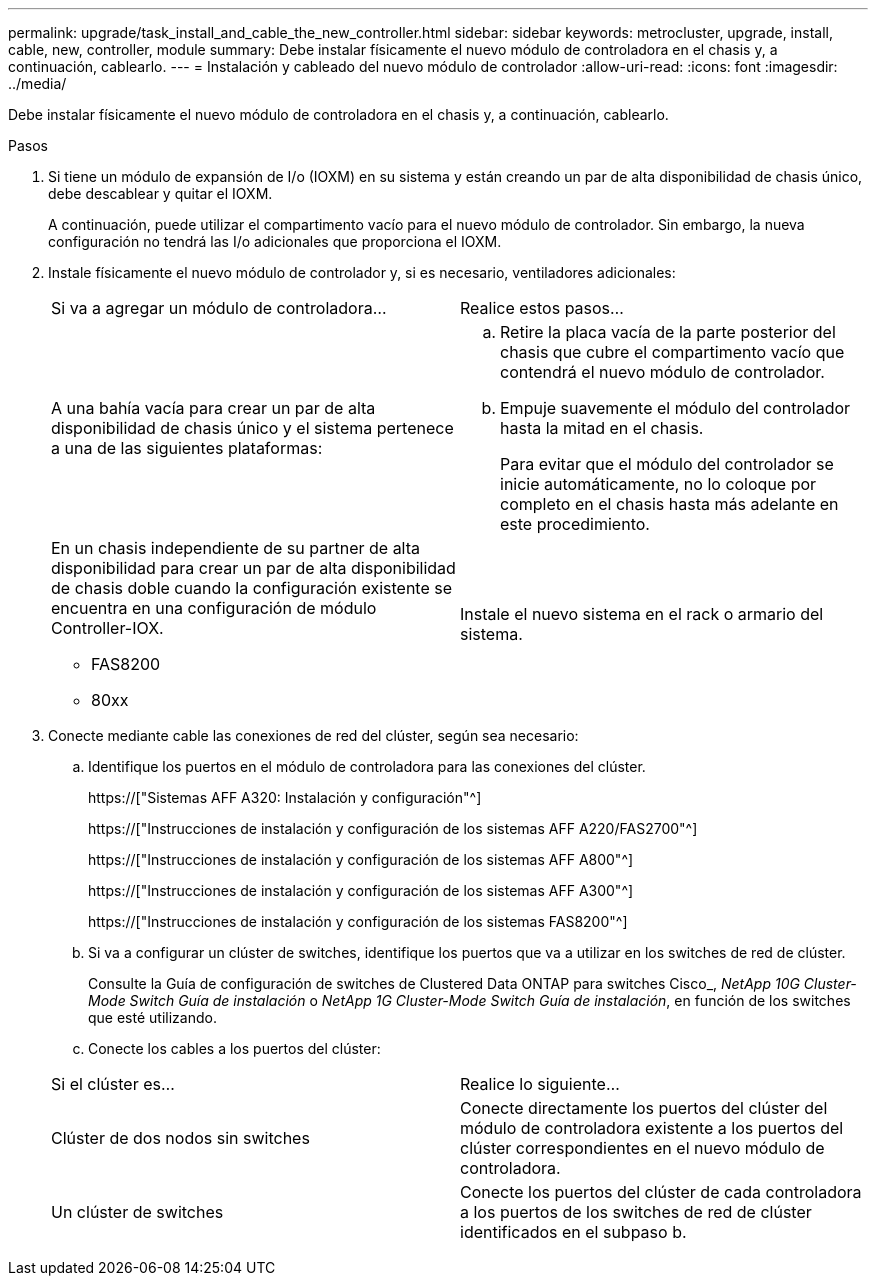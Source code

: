 ---
permalink: upgrade/task_install_and_cable_the_new_controller.html 
sidebar: sidebar 
keywords: metrocluster, upgrade, install, cable, new, controller, module 
summary: Debe instalar físicamente el nuevo módulo de controladora en el chasis y, a continuación, cablearlo. 
---
= Instalación y cableado del nuevo módulo de controlador
:allow-uri-read: 
:icons: font
:imagesdir: ../media/


[role="lead"]
Debe instalar físicamente el nuevo módulo de controladora en el chasis y, a continuación, cablearlo.

.Pasos
. Si tiene un módulo de expansión de I/o (IOXM) en su sistema y están creando un par de alta disponibilidad de chasis único, debe descablear y quitar el IOXM.
+
A continuación, puede utilizar el compartimento vacío para el nuevo módulo de controlador. Sin embargo, la nueva configuración no tendrá las I/o adicionales que proporciona el IOXM.

. Instale físicamente el nuevo módulo de controlador y, si es necesario, ventiladores adicionales:
+
|===


| Si va a agregar un módulo de controladora... | Realice estos pasos... 


 a| 
A una bahía vacía para crear un par de alta disponibilidad de chasis único y el sistema pertenece a una de las siguientes plataformas:
 a| 
.. Retire la placa vacía de la parte posterior del chasis que cubre el compartimento vacío que contendrá el nuevo módulo de controlador.
.. Empuje suavemente el módulo del controlador hasta la mitad en el chasis.
+
Para evitar que el módulo del controlador se inicie automáticamente, no lo coloque por completo en el chasis hasta más adelante en este procedimiento.





 a| 
En un chasis independiente de su partner de alta disponibilidad para crear un par de alta disponibilidad de chasis doble cuando la configuración existente se encuentra en una configuración de módulo Controller-IOX.

** FAS8200
** 80xx

 a| 
Instale el nuevo sistema en el rack o armario del sistema.

|===
. Conecte mediante cable las conexiones de red del clúster, según sea necesario:
+
.. Identifique los puertos en el módulo de controladora para las conexiones del clúster.
+
https://["Sistemas AFF A320: Instalación y configuración"^]

+
https://["Instrucciones de instalación y configuración de los sistemas AFF A220/FAS2700"^]

+
https://["Instrucciones de instalación y configuración de los sistemas AFF A800"^]

+
https://["Instrucciones de instalación y configuración de los sistemas AFF A300"^]

+
https://["Instrucciones de instalación y configuración de los sistemas FAS8200"^]

.. Si va a configurar un clúster de switches, identifique los puertos que va a utilizar en los switches de red de clúster.
+
Consulte la Guía de configuración de switches de Clustered Data ONTAP para switches Cisco_, _NetApp 10G Cluster-Mode Switch Guía de instalación_ o _NetApp 1G Cluster-Mode Switch Guía de instalación_, en función de los switches que esté utilizando.

.. Conecte los cables a los puertos del clúster:


+
|===


| Si el clúster es... | Realice lo siguiente... 


 a| 
Clúster de dos nodos sin switches
 a| 
Conecte directamente los puertos del clúster del módulo de controladora existente a los puertos del clúster correspondientes en el nuevo módulo de controladora.



 a| 
Un clúster de switches
 a| 
Conecte los puertos del clúster de cada controladora a los puertos de los switches de red de clúster identificados en el subpaso b.

|===

